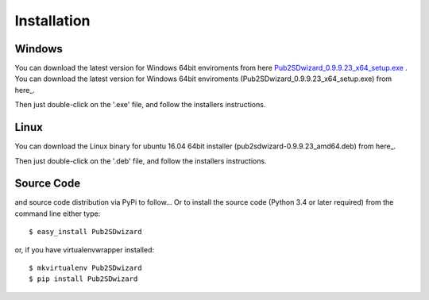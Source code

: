 ============
Installation
============

Windows
_______


You can download the latest version for Windows 64bit enviroments from here `Pub2SDwizard_0.9.9.23_x64_setup.exe <https://app.box.com/s/q4hkwpaf9gpnkp6e3l97fs367ksqxcjx>`_ .
You can download the latest version for Windows 64bit enviroments (Pub2SDwizard_0.9.9.23_x64_setup.exe) from here_.

.. _here: https://app.box.com/s/q4hkwpaf9gpnkp6e3l97fs367ksqxcjx

Then just double-click on the '.exe' file, and follow the installers instructions.

Linux
_____

You can download the Linux binary for ubuntu 16.04 64bit installer (pub2sdwizard-0.9.9.23_amd64.deb) from here_.

.. _here: https://app.box.com/s/48n2aogs7l8nlcp7fe9babc5n91s2loq

Then just double-click on the '.deb' file, and follow the installers instructions.

Source Code
_________

and source code distribution via PyPi to follow...
Or to install the source code (Python 3.4 or later required) from the command line either type::

    $ easy_install Pub2SDwizard

or, if you have virtualenvwrapper installed::

    $ mkvirtualenv Pub2SDwizard
    $ pip install Pub2SDwizard
